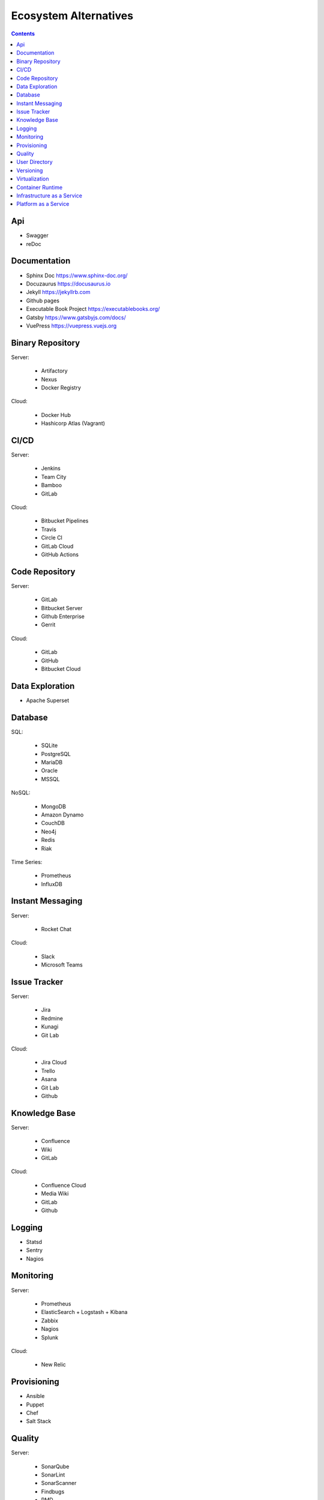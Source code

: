 **********************
Ecosystem Alternatives
**********************

.. contents::


Api
===
* Swagger
* reDoc

Documentation
=============
* Sphinx Doc https://www.sphinx-doc.org/
* Docuzaurus https://docusaurus.io
* Jekyll https://jekyllrb.com
* Github pages
* Executable Book Project https://executablebooks.org/
* Gatsby https://www.gatsbyjs.com/docs/
* VuePress https://vuepress.vuejs.org


Binary Repository
=================
Server:

    * Artifactory
    * Nexus
    * Docker Registry

Cloud:

    * Docker Hub
    * Hashicorp Atlas (Vagrant)


CI/CD
=====
Server:

    * Jenkins
    * Team City
    * Bamboo
    * GitLab

Cloud:

    * Bitbucket Pipelines
    * Travis
    * Circle CI
    * GitLab Cloud
    * GitHub Actions


Code Repository
===============
Server:

    * GitLab
    * Bitbucket Server
    * Github Enterprise
    * Gerrit

Cloud:

    * GitLab
    * GitHub
    * Bitbucket Cloud


Data Exploration
================
* Apache Superset


Database
========
SQL:

    * SQLite
    * PostgreSQL
    * MariaDB
    * Oracle
    * MSSQL

NoSQL:

    * MongoDB
    * Amazon Dynamo
    * CouchDB
    * Neo4j
    * Redis
    * Riak

Time Series:

    * Prometheus
    * InfluxDB


Instant Messaging
=================
Server:

    * Rocket Chat

Cloud:

    * Slack
    * Microsoft Teams


Issue Tracker
=============
Server:

    * Jira
    * Redmine
    * Kunagi
    * Git Lab

Cloud:

    * Jira Cloud
    * Trello
    * Asana
    * Git Lab
    * Github


Knowledge Base
==============
Server:

    * Confluence
    * Wiki
    * GitLab

Cloud:

    * Confluence Cloud
    * Media Wiki
    * GitLab
    * Github


Logging
=======
* Statsd
* Sentry
* Nagios


Monitoring
==========
Server:

    * Prometheus
    * ElasticSearch + Logstash + Kibana
    * Zabbix
    * Nagios
    * Splunk

Cloud:

    * New Relic


Provisioning
============
* Ansible
* Puppet
* Chef
* Salt Stack


Quality
=======
Server:

    * SonarQube
    * SonarLint
    * SonarScanner
    * Findbugs
    * PMD
    * Checkstyle
    * JaCoCo
    * PiTest

Cloud:

    * SonarCloud
    * Coveralls


User Directory
==============
* LDAP
* Active Directory
* KeyCloak


Versioning
==========
* GIT
* Mercurial
* SVN


Virtualization
==============
* Docker
* Vagrant


Container Runtime
=================
Server:

    * Kubernetes
    * Docker Swarm
    * Apache Mesos

Cloud:

    * Amazon ECS
    * Amazon EKS
    * Google Cloud Kubernetes


Infrastructure as a Service
===========================
Server:

    * OpenStack
    * VMWare Cloud

Cloud:

    * Amazon AWS EC2
    * Google Cloud Platform


Platform as a Service
=====================
Server:

    * Apache Flynn
    * Dokku

Cloud:

    * Heroku
    * Amazon Lambda
    * Google App Engine
